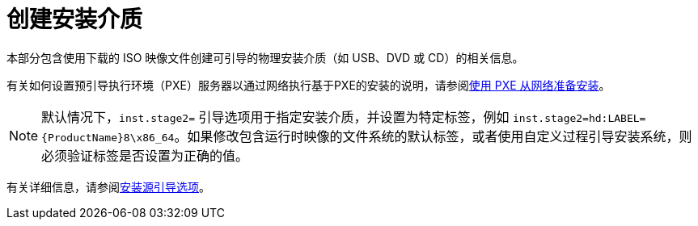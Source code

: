 [id="making-media_{context}"]
= 创建安装介质

本部分包含使用下载的 ISO 映像文件创建可引导的物理安装介质（如 USB、DVD 或 CD）的相关信息。

有关如何设置预引导执行环境（PXE）服务器以通过网络执行基于PXE的安装的说明，请参阅xref:advanced-install:assembly_preparing-for-a-network-install.adoc[使用 PXE 从网络准备安装]。

[NOTE]
====
默认情况下，[option]`inst.stage2=` 引导选项用于指定安装介质，并设置为特定标签，例如 [option]`inst.stage2=hd:LABEL={ProductName}8\x86_64`。如果修改包含运行时映像的文件系统的默认标签，或者使用自定义过程引导安装系统，则必须验证标签是否设置为正确的值。
====

有关详细信息，请参阅xref:advanced-install:assembly_kickstart-and-advanced-boot-options.adoc#installation-source-boot-options_kickstart-and-advanced-boot-options[安装源引导选项]。

